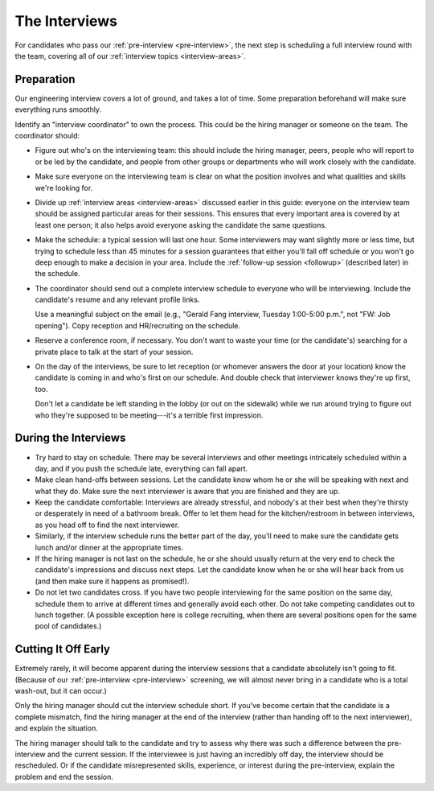 The Interviews
==============

For candidates who pass our :ref:`pre-interview <pre-interview>`,
the next step is scheduling a full interview round with the team,
covering all of our :ref:`interview topics <interview-areas>`.


Preparation
-----------

Our engineering interview covers a lot of ground, and takes a lot of time. Some preparation
beforehand will make sure everything runs smoothly.

Identify an "interview coordinator" to own the process. This could be the hiring manager or
someone on the team. The coordinator should:

* Figure out who's on the interviewing team: this should include the hiring manager, peers,
  people who will report to or be led by the candidate, and people from other groups or
  departments who will work closely with the candidate.

* Make sure everyone on the interviewing team is clear on what the position involves
  and what qualities and skills we're looking for.

* Divide up :ref:`interview areas <interview-areas>` discussed earlier in this guide:
  everyone on the interview team should be assigned particular areas for their sessions.
  This ensures that every important area is covered by at least one person;
  it also helps avoid everyone asking the candidate the same questions.

* Make the schedule: a typical session will last one hour.
  Some interviewers may want slightly more or less time,
  but trying to schedule less than 45 minutes for a session guarantees
  that either you'll fall off schedule
  or you won't go deep enough to make a decision in your area.
  Include the :ref:`follow-up session <followup>` (described later) in the schedule.

* The coordinator should send out a complete interview schedule
  to everyone who will be interviewing.
  Include the candidate's resume and any relevant profile links.

  Use a meaningful subject on the email (e.g., "Gerald Fang interview, Tuesday 1:00-5:00 p.m.",
  not "FW: Job opening"). Copy reception and HR/recruiting on the schedule.

* Reserve a conference room, if necessary. You don't want to waste your time (or the candidate's)
  searching for a private place to talk at the start of your session.

* On the day of the interviews, be sure to let reception
  (or whomever answers the door at your location)
  know the candidate is coming in and who's first on our schedule.
  And double check that interviewer knows they're up first, too.

  Don't let a candidate be left standing in the lobby (or out on the sidewalk)
  while we run around trying to figure out who they're supposed to be meeting---it's
  a terrible first impression.


During the Interviews
---------------------

* Try hard to stay on schedule. There may be several interviews and other meetings intricately
  scheduled within a day, and if you push the schedule late, everything can fall apart.

* Make clean hand-offs between sessions. Let the candidate know whom he or she will be speaking
  with next and what they do. Make sure the next interviewer is aware that you are finished and
  they are up.

* Keep the candidate comfortable: Interviews are already stressful, and nobody's at their best when
  they're thirsty or desperately in need of a bathroom break.
  Offer to let them head for the kitchen/restroom in between interviews, as you head off to find
  the next interviewer.

* Similarly, if the interview schedule runs the better part of the day, you'll need to make sure
  the candidate gets lunch and/or dinner at the appropriate times.

* If the hiring manager is not last on the schedule, he or she should usually return at the very
  end to check the candidate's impressions and discuss next steps.
  Let the candidate know when he or she will hear back from us (and then make sure it happens
  as promised!).

* Do not let two candidates cross. If you have two people interviewing for the same position on
  the same day, schedule them to arrive at different times and generally avoid each other.
  Do not take competing candidates out to lunch together. (A possible exception here is college
  recruiting, when there are several positions open for the same pool of candidates.)



Cutting It Off Early
--------------------

Extremely rarely, it will become apparent during the interview sessions that a candidate
absolutely isn't going to fit. (Because of our :ref:`pre-interview <pre-interview>` screening,
we will almost never bring in a candidate who is a total wash-out, but it can occur.)

Only the hiring manager should cut the interview schedule short. If you've become certain that the
candidate is a complete mismatch, find the hiring manager at the end of the interview (rather than
handing off to the next interviewer), and explain the situation.

The hiring manager should talk to the candidate and try to assess why there was such a difference
between the pre-interview and the current session. If the interviewee is just having an incredibly
off day, the interview should be rescheduled. Or if the candidate misrepresented skills,
experience, or interest during the pre-interview, explain the problem and end the session.
